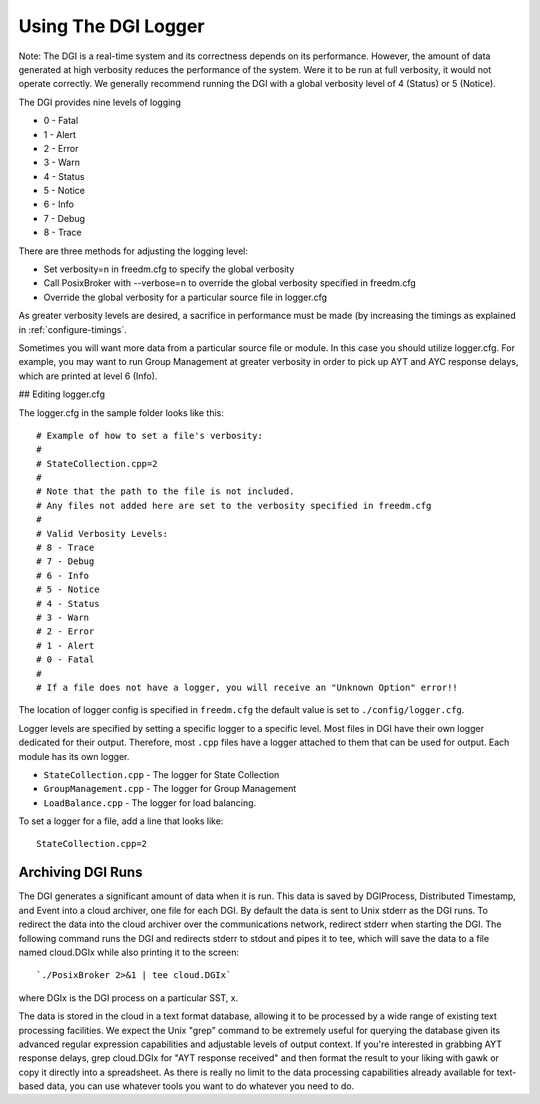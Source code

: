 
.. _reference-logger:

Using The DGI Logger
====================

Note: The DGI is a real-time system and its correctness depends on its performance. However, the amount of data generated at high verbosity reduces the performance of the system. Were it to be run at full verbosity, it would not operate correctly. We generally recommend running the DGI with a global verbosity level of 4 (Status) or 5 (Notice).

The DGI provides nine levels of logging

* 0 - Fatal
* 1 - Alert
* 2 - Error
* 3 - Warn
* 4 - Status
* 5 - Notice
* 6 - Info
* 7 - Debug
* 8 - Trace

There are three methods for adjusting the logging level:

* Set verbosity=n in freedm.cfg to specify the global verbosity
* Call PosixBroker with --verbose=n to override the global verbosity specified in freedm.cfg
* Override the global verbosity for a particular source file in logger.cfg

As greater verbosity levels are desired, a sacrifice in performance must be made (by increasing the timings as explained in :ref:`configure-timings`.

Sometimes you will want more data from a particular source file or module. In this case you should utilize logger.cfg. For example, you may want to run Group Management at greater verbosity in order to pick up AYT and AYC response delays, which are printed at level 6 (Info).

## Editing logger.cfg

The logger.cfg in the sample folder looks like this::

    # Example of how to set a file's verbosity:
    #
    # StateCollection.cpp=2
    #
    # Note that the path to the file is not included.
    # Any files not added here are set to the verbosity specified in freedm.cfg
    #
    # Valid Verbosity Levels:
    # 8 - Trace
    # 7 - Debug
    # 6 - Info
    # 5 - Notice
    # 4 - Status
    # 3 - Warn
    # 2 - Error
    # 1 - Alert
    # 0 - Fatal
    #
    # If a file does not have a logger, you will receive an "Unknown Option" error!!

The location of logger config is specified in ``freedm.cfg`` the default value is set to ``./config/logger.cfg``.

Logger levels are specified by setting a specific logger to a specific level. Most files in DGI have their own logger dedicated for their output. Therefore, most ``.cpp`` files have a logger attached to them that can be used for output. Each module has its own logger.

* ``StateCollection.cpp`` - The logger for State Collection
* ``GroupManagement.cpp`` - The logger for Group Management
* ``LoadBalance.cpp`` - The logger for load balancing.

To set a logger for a file, add a line that looks like::

    StateCollection.cpp=2

Archiving DGI Runs
------------------

The DGI generates a significant amount of data when it is run. This data is saved by DGIProcess, Distributed Timestamp, and Event into a cloud archiver, one file for each DGI. By default the data is sent to Unix stderr as the DGI runs. To redirect the data into the cloud archiver over the communications network, redirect stderr when starting the DGI. The following command runs the DGI and redirects stderr to stdout and pipes it to tee, which will save the data to a file named cloud.DGIx while also printing it to the screen::

`./PosixBroker 2>&1 | tee cloud.DGIx`

where DGIx is the DGI process on a particular SST, x.

The data is stored in the cloud in a text format database, allowing it to be processed by a wide range of existing text processing facilities. We expect the Unix "grep" command to be extremely useful for querying the database given its advanced regular expression capabilities and adjustable levels of output context. If you're interested in grabbing AYT response delays, grep cloud.DGIx for "AYT response received" and then format the result to your liking with gawk or copy it directly into a spreadsheet. As there is really no limit to the data processing capabilities already available for text-based data, you can use whatever tools you want to do whatever you need to do.